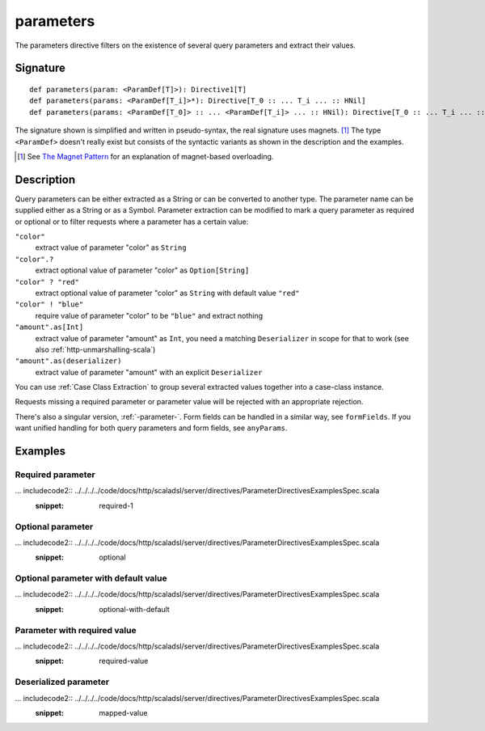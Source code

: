 .. _-parameters-:

parameters
==========

The parameters directive filters on the existence of several query parameters and extract their values.

Signature
---------

::

    def parameters(param: <ParamDef[T]>): Directive1[T]
    def parameters(params: <ParamDef[T_i]>*): Directive[T_0 :: ... T_i ... :: HNil]
    def parameters(params: <ParamDef[T_0]> :: ... <ParamDef[T_i]> ... :: HNil): Directive[T_0 :: ... T_i ... :: HNil]

The signature shown is simplified and written in pseudo-syntax, the real signature uses magnets. [1]_ The type
``<ParamDef>`` doesn't really exist but consists of the syntactic variants as shown in the description and the examples.

.. [1] See `The Magnet Pattern`_ for an explanation of magnet-based overloading.
.. _`The Magnet Pattern`: http://spray.io/blog/2012-12-13-the-magnet-pattern/

Description
-----------
Query parameters can be either extracted as a String or can be converted to another type. The parameter name
can be supplied either as a String or as a Symbol. Parameter extraction can be modified to mark a query parameter
as required or optional or to filter requests where a parameter has a certain value:

``"color"``
    extract value of parameter "color" as ``String``
``"color".?``
    extract optional value of parameter "color" as ``Option[String]``
``"color" ? "red"``
    extract optional value of parameter "color" as ``String`` with default value ``"red"``
``"color" ! "blue"``
    require value of parameter "color" to be ``"blue"`` and extract nothing
``"amount".as[Int]``
    extract value of parameter "amount" as ``Int``, you need a matching ``Deserializer`` in scope for that to work
    (see also :ref:`http-unmarshalling-scala`)
``"amount".as(deserializer)``
    extract value of parameter "amount" with an explicit ``Deserializer``

You can use :ref:`Case Class Extraction` to group several extracted values together into a case-class
instance.

Requests missing a required parameter or parameter value will be rejected with an appropriate rejection.

There's also a singular version, :ref:`-parameter-`. Form fields can be handled in a similar way, see ``formFields``. If
you want unified handling for both query parameters and form fields, see ``anyParams``.

Examples
--------

Required parameter
++++++++++++++++++

... includecode2:: ../../../../code/docs/http/scaladsl/server/directives/ParameterDirectivesExamplesSpec.scala
   :snippet: required-1

Optional parameter
++++++++++++++++++

... includecode2:: ../../../../code/docs/http/scaladsl/server/directives/ParameterDirectivesExamplesSpec.scala
   :snippet: optional

Optional parameter with default value
+++++++++++++++++++++++++++++++++++++

... includecode2:: ../../../../code/docs/http/scaladsl/server/directives/ParameterDirectivesExamplesSpec.scala
   :snippet: optional-with-default

Parameter with required value
+++++++++++++++++++++++++++++

... includecode2:: ../../../../code/docs/http/scaladsl/server/directives/ParameterDirectivesExamplesSpec.scala
   :snippet: required-value

Deserialized parameter
++++++++++++++++++++++

... includecode2:: ../../../../code/docs/http/scaladsl/server/directives/ParameterDirectivesExamplesSpec.scala
   :snippet: mapped-value
